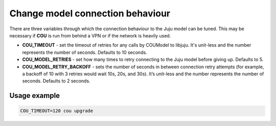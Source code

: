 =================================
Change model connection behaviour
=================================

There are three variables through which the connection behaviour to the Juju model
can be tuned. This may be necessary if **COU** is run from behind a VPN or if the network
is heavily used.

* **COU_TIMEOUT** - set the timeout of retries for any calls by COUModel to libjuju. It's unit-less and the number represents the number of seconds. Defaults to 10 seconds.

* **COU_MODEL_RETRIES** - set how many times to retry connecting to the Juju model before giving up. Defaults to 5.

* **COU_MODEL_RETRY_BACKOFF** - sets the number of seconds in between connection retry attempts (for example, a backoff of 10 with 3 retries would wait 10s, 20s, and 30s). It’s unit-less and the number represents the number of seconds. Defaults to 2 seconds.

Usage example
-------------

.. code:: bash

    COU_TIMEOUT=120 cou upgrade